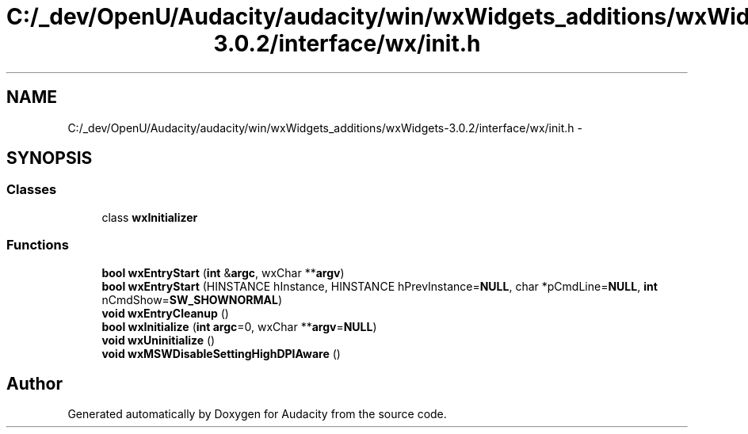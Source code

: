 .TH "C:/_dev/OpenU/Audacity/audacity/win/wxWidgets_additions/wxWidgets-3.0.2/interface/wx/init.h" 3 "Thu Apr 28 2016" "Audacity" \" -*- nroff -*-
.ad l
.nh
.SH NAME
C:/_dev/OpenU/Audacity/audacity/win/wxWidgets_additions/wxWidgets-3.0.2/interface/wx/init.h \- 
.SH SYNOPSIS
.br
.PP
.SS "Classes"

.in +1c
.ti -1c
.RI "class \fBwxInitializer\fP"
.br
.in -1c
.SS "Functions"

.in +1c
.ti -1c
.RI "\fBbool\fP \fBwxEntryStart\fP (\fBint\fP &\fBargc\fP, wxChar **\fBargv\fP)"
.br
.ti -1c
.RI "\fBbool\fP \fBwxEntryStart\fP (HINSTANCE hInstance, HINSTANCE hPrevInstance=\fBNULL\fP, char *pCmdLine=\fBNULL\fP, \fBint\fP nCmdShow=\fBSW_SHOWNORMAL\fP)"
.br
.ti -1c
.RI "\fBvoid\fP \fBwxEntryCleanup\fP ()"
.br
.ti -1c
.RI "\fBbool\fP \fBwxInitialize\fP (\fBint\fP \fBargc\fP=0, wxChar **\fBargv\fP=\fBNULL\fP)"
.br
.ti -1c
.RI "\fBvoid\fP \fBwxUninitialize\fP ()"
.br
.ti -1c
.RI "\fBvoid\fP \fBwxMSWDisableSettingHighDPIAware\fP ()"
.br
.in -1c
.SH "Author"
.PP 
Generated automatically by Doxygen for Audacity from the source code\&.
